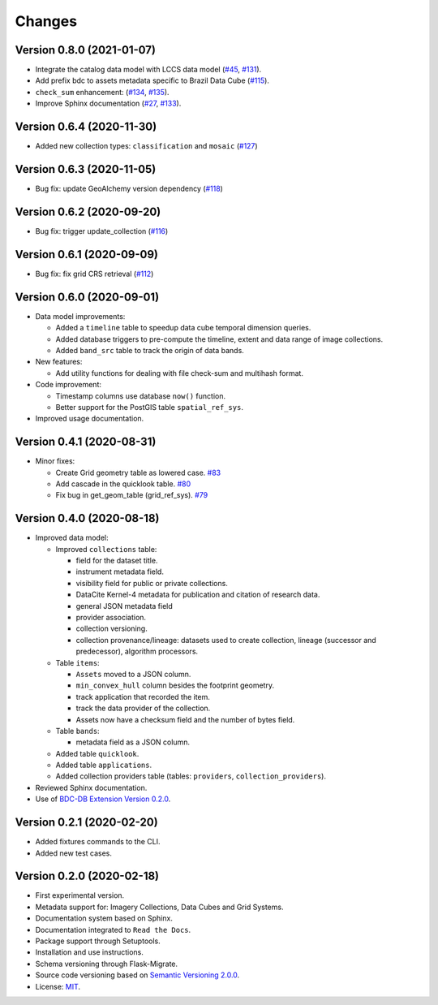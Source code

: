 ..
    This file is part of BDC-Catalog.
    Copyright (C) 2019-2020 INPE.

    BDC-Catalog is free software; you can redistribute it and/or modify it
    under the terms of the MIT License; see LICENSE file for more details.


=======
Changes
=======


Version 0.8.0 (2021-01-07)
--------------------------

- Integrate the catalog data model with LCCS data model (`#45 <https://github.com/brazil-data-cube/bdc-catalog/issues/45>`_, `#131 <https://github.com/brazil-data-cube/bdc-catalog/issues/131>`_).

- Add prefix bdc to assets metadata specific to Brazil Data Cube (`#115 <https://github.com/brazil-data-cube/bdc-catalog/issues/115>`_).

- ``check_sum`` enhancement: (`#134 <https://github.com/brazil-data-cube/bdc-catalog/issues/134>`_, `#135 <https://github.com/brazil-data-cube/bdc-catalog/issues/135>`_).

- Improve Sphinx documentation (`#27 <https://github.com/brazil-data-cube/bdc-catalog/issues/27>`_, `#133 <https://github.com/brazil-data-cube/bdc-catalog/issues/133>`_).



Version 0.6.4 (2020-11-30)
--------------------------


- Added new collection types: ``classification`` and ``mosaic`` (`#127 <https://github.com/brazil-data-cube/bdc-catalog/pull/127>`_)



Version 0.6.3 (2020-11-05)
--------------------------


- Bug fix: update GeoAlchemy version dependency (`#118 <https://github.com/brazil-data-cube/bdc-catalog/issues/118>`_)


Version 0.6.2 (2020-09-20)
--------------------------


- Bug fix: trigger update_collection (`#116 <https://github.com/brazil-data-cube/bdc-catalog/issues/116>`_)


Version 0.6.1 (2020-09-09)
--------------------------


- Bug fix: fix grid CRS retrieval (`#112 <https://github.com/brazil-data-cube/bdc-catalog/issues/112>`_)



Version 0.6.0 (2020-09-01)
--------------------------


- Data model improvements:

  - Added a ``timeline`` table to speedup data cube temporal dimension queries.

  - Added database triggers to pre-compute the timeline, extent and data range of image collections.

  - Added ``band_src`` table to track the origin of data bands.


- New features:

  - Add utility functions for dealing with file check-sum and multihash format.


- Code improvement:

  - Timestamp columns use database ``now()`` function.

  - Better support for the PostGIS table ``spatial_ref_sys``.


- Improved usage documentation.


Version 0.4.1 (2020-08-31)
--------------------------


- Minor fixes:

  - Create Grid geometry table as lowered case. `#83 <https://github.com/brazil-data-cube/bdc-catalog/issues/83>`_

  - Add cascade in the quicklook table. `#80 <https://github.com/brazil-data-cube/bdc-catalog/issues/80>`_

  - Fix bug in get_geom_table (grid_ref_sys). `#79 <https://github.com/brazil-data-cube/bdc-catalog/issues/79>`_


Version 0.4.0 (2020-08-18)
--------------------------


- Improved data model:

  - Improved ``collections`` table:

    - field for the dataset title.
    - instrument metadata field.
    - visibility field for public or private collections.
    - DataCite Kernel-4 metadata for publication and citation of research data.
    - general JSON metadata field
    - provider association.
    - collection versioning.
    - collection provenance/lineage: datasets used to create collection, lineage (successor and predecessor), algorithm processors.

  - Table ``items``:

    - ``Assets`` moved to a JSON column.
    - ``min_convex_hull`` column besides the footprint geometry.
    - track application that recorded the item.
    - track the data provider of the collection.
    - Assets now have a checksum field and the number of bytes field.

  - Table ``bands``:

    - metadata field as a JSON column.

  - Added table ``quicklook``.

  - Added table ``applications``.

  - Added collection providers table (tables: ``providers``, ``collection_providers``).

- Reviewed Sphinx documentation.

- Use of `BDC-DB Extension Version 0.2.0 <https://github.com/brazil-data-cube/bdc-db>`_.


Version 0.2.1 (2020-02-20)
--------------------------


- Added fixtures commands to the CLI.

- Added new test cases.


Version 0.2.0 (2020-02-18)
--------------------------


- First experimental version.

- Metadata support for: Imagery Collections, Data Cubes and Grid Systems.

- Documentation system based on Sphinx.

- Documentation integrated to ``Read the Docs``.

- Package support through Setuptools.

- Installation and use instructions.

- Schema versioning through Flask-Migrate.

- Source code versioning based on `Semantic Versioning 2.0.0 <https://semver.org/>`_.

- License: `MIT <https://raw.githubusercontent.com/brazil-data-cube/bdc-db/b-0.2/LICENSE>`_.
